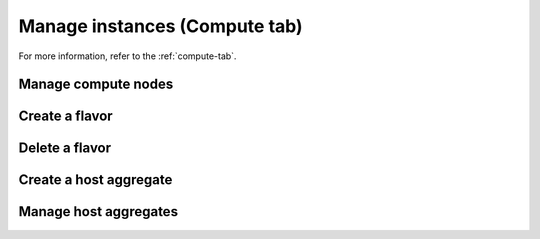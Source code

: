 Manage instances (Compute tab)
==============================

For more information, refer to the :ref:`compute-tab`.

Manage compute nodes
--------------------

Create a flavor
---------------

Delete a flavor
---------------

Create a host aggregate
-----------------------

Manage host aggregates
----------------------
